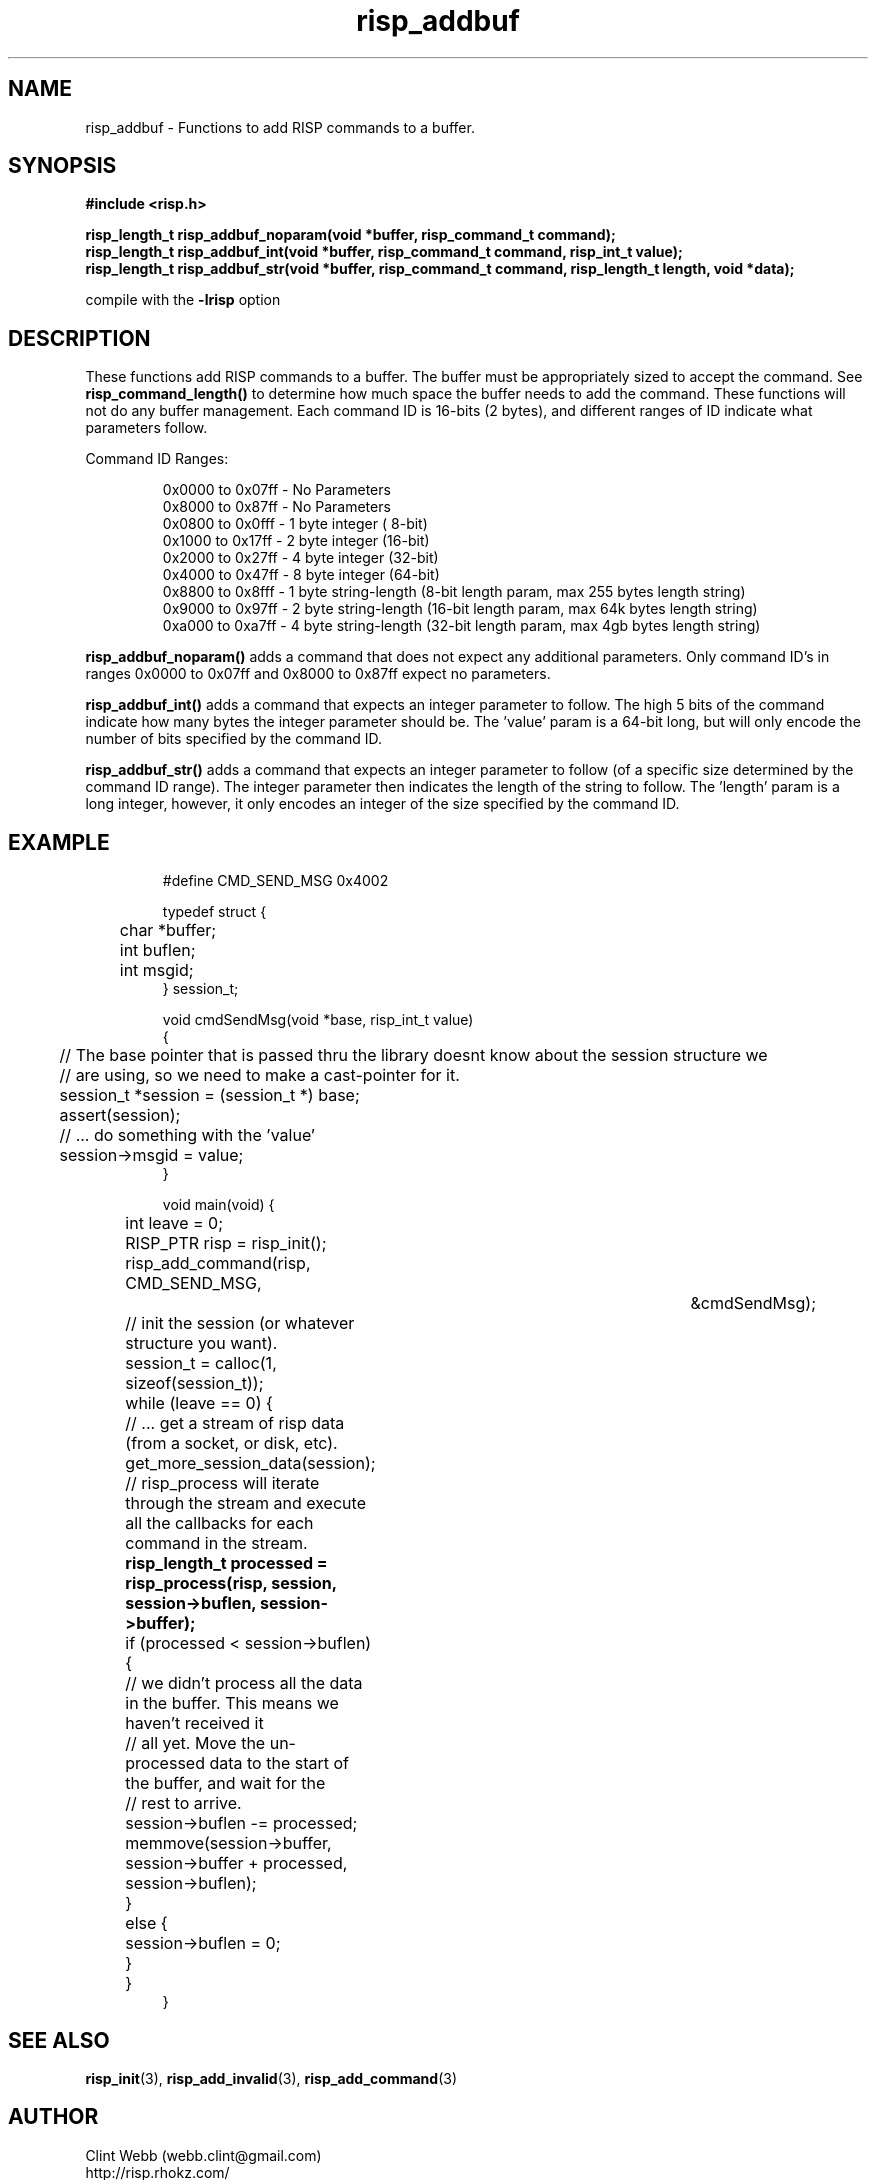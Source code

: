 .\" man page for librisp
.\" Contact webb.clint@gmail.com to correct errors or omissions. 
.TH risp_addbuf 3 "25 October 2016" "4.00.00" "Add RISP commands to a buffer"
.SH NAME
risp_addbuf \- Functions to add RISP commands to a buffer.
.SH SYNOPSIS
.B #include <risp.h>
.sp
.B risp_length_t risp_addbuf_noparam(void *buffer, risp_command_t command);
.br
.B risp_length_t risp_addbuf_int(void *buffer, risp_command_t command, risp_int_t value);
.br
.B risp_length_t risp_addbuf_str(void *buffer, risp_command_t command, risp_length_t length, void *data);
.sp
compile with the
.B -lrisp
option

.SH DESCRIPTION
These functions add RISP commands to a buffer.  The buffer must be appropriately sized to accept the command.  See 
.B risp_command_length()
to determine how much space the buffer needs to add the command.  These functions will not do any buffer management.
Each command ID is 16-bits (2 bytes), and different ranges of ID indicate what parameters follow.
.sp
Command ID Ranges:
.br
.PP
.nf
.RS
0x0000 to 0x07ff - No Parameters
.br
0x8000 to 0x87ff - No Parameters
.br
0x0800 to 0x0fff - 1 byte integer ( 8-bit)
.br
0x1000 to 0x17ff - 2 byte integer (16-bit)
.br
0x2000 to 0x27ff - 4 byte integer (32-bit)
.br
0x4000 to 0x47ff - 8 byte integer (64-bit)
.br
0x8800 to 0x8fff - 1 byte string-length (8-bit length param, max 255 bytes length string)
.br
0x9000 to 0x97ff - 2 byte string-length (16-bit length param, max 64k bytes length string)
.br
0xa000 to 0xa7ff - 4 byte string-length (32-bit length param, max 4gb bytes length string)
.RE
.fi
.PP
.sp
.B risp_addbuf_noparam() 
adds a command that does not expect any additional parameters.  Only command ID's in ranges 0x0000 to 0x07ff and 0x8000 to 0x87ff expect no parameters.
.sp
.B risp_addbuf_int() 
adds a command that expects an integer parameter to follow. The high 5 bits of the command indicate how many bytes the integer parameter should be.  The 'value' param is a 64-bit long, but will only encode the number of bits specified by the command ID.
.sp
.B risp_addbuf_str() 
adds a command that expects an integer parameter to follow (of a specific size determined by the command ID range).  The integer parameter then indicates the length of the string to follow.  The 'length' param is a long integer, however, it only encodes an integer of the size specified by the command ID.
.sp
.SH EXAMPLE
.PP
.nf
.RS
.sp
#define CMD_SEND_MSG           0x4002
.sp
typedef struct {
.br
	char *buffer;
.br
	int buflen;
.br 
	int msgid;
.br
} session_t;
.sp
void cmdSendMsg(void *base, risp_int_t value)
.br
{
.br
	// The base pointer that is passed thru the library doesnt know about the session structure we 
.br
	// are using, so we need to make a cast-pointer for it.
.br
	session_t *session = (session_t *) base;
.br
	assert(session);
.sp
	// ... do something with the 'value'
.br
	session->msgid = value;
.br
}
.sp
void main(void) {
.br
	int leave = 0;
.sp
	RISP_PTR risp = risp_init();
.sp
	risp_add_command(risp, CMD_SEND_MSG,			&cmdSendMsg);
.sp
	// init the session (or whatever structure you want).
.br
	session_t = calloc(1, sizeof(session_t));
.sp
	while (leave == 0) {
		// ... get a stream of risp data (from a socket, or disk, etc).
.br
		get_more_session_data(session);
.sp
		// risp_process will iterate through the stream and execute all the callbacks for each command in the stream.
.br
.B			risp_length_t processed = risp_process(risp, session, session->buflen, session->buffer);
.br
		if (processed < session->buflen) {
.br
			// we didn't process all the data in the buffer.  This means we haven't received it 
.br
			// all yet.  Move the un-processed data to the start of the buffer, and wait for the 
.br
			// rest to arrive.
.br
			session->buflen -= processed;
.br
			memmove(session->buffer, session->buffer + processed, session->buflen);
.br
		}
.br
		else {
.br
			session->buflen = 0;
.br
		}
.br
	}
.br
}
.sp
.RE
.fi
.PP
.SH SEE ALSO
.BR risp_init (3),
.BR risp_add_invalid (3),
.BR risp_add_command (3)
.SH AUTHOR
.nf
Clint Webb (webb.clint@gmail.com)
.br
http://risp.rhokz.com/
.fi
